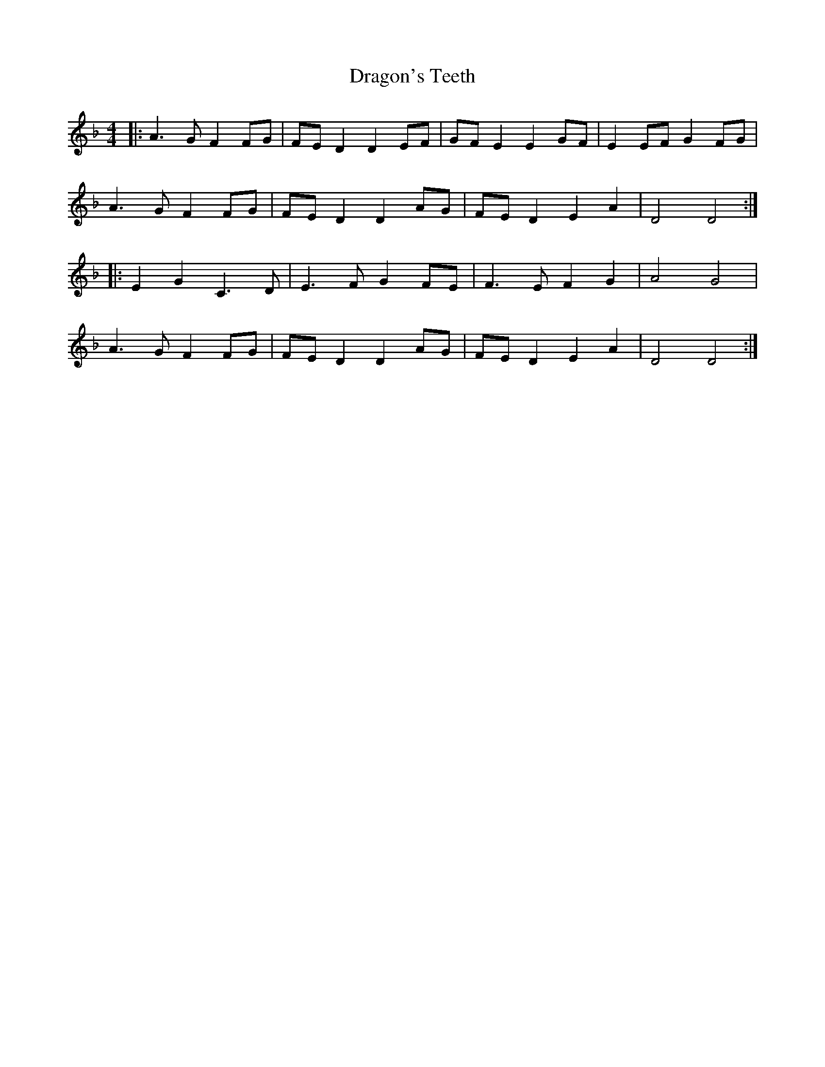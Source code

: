 X: 10807
T: Dragon's Teeth
R: reel
M: 4/4
K: Dminor
|:A3 G F2 FG|FE D2 D2 EF|GF E2 E2 GF|E2 EF G2 FG|
A3 G F2 FG|FE D2 D2 AG|FE D2 E2 A2|D4 D4:|
|:E2 G2 C3 D|E3 F G2 FE|F3 E F2 G2|A4 G4|
A3 G F2 FG|FE D2 D2 AG|FE D2 E2 A2|D4 D4:|

